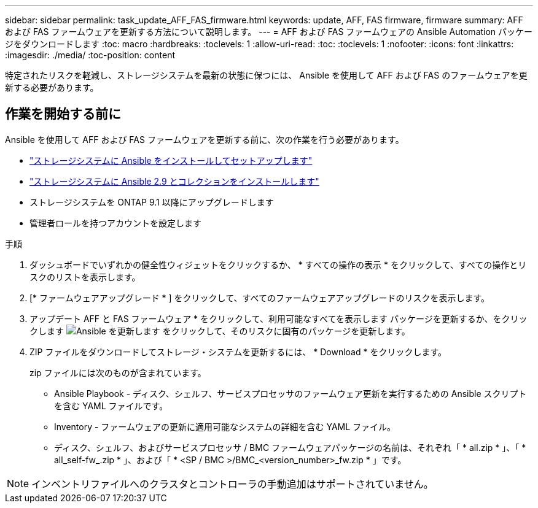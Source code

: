 ---
sidebar: sidebar 
permalink: task_update_AFF_FAS_firmware.html 
keywords: update, AFF, FAS firmware, firmware 
summary: AFF および FAS ファームウェアを更新する方法について説明します。 
---
= AFF および FAS ファームウェアの Ansible Automation パッケージをダウンロードします
:toc: macro
:hardbreaks:
:toclevels: 1
:allow-uri-read: 
:toc: 
:toclevels: 1
:nofooter: 
:icons: font
:linkattrs: 
:imagesdir: ./media/
:toc-position: content


[role="lead"]
特定されたリスクを軽減し、ストレージシステムを最新の状態に保つには、 Ansible を使用して AFF および FAS のファームウェアを更新する必要があります。



== 作業を開始する前に

Ansible を使用して AFF および FAS ファームウェアを更新する前に、次の作業を行う必要があります。

* link:https://netapp.io/2018/10/08/getting-started-with-netapp-and-ansible-install-ansible/["ストレージシステムに Ansible をインストールしてセットアップします"]
* link:https://netapp.io/2019/09/17/coming-together-nicely/["ストレージシステムに Ansible 2.9 とコレクションをインストールします"]
* ストレージシステムを ONTAP 9.1 以降にアップグレードします
* 管理者ロールを持つアカウントを設定します


.手順
. ダッシュボードでいずれかの健全性ウィジェットをクリックするか、 * すべての操作の表示 * をクリックして、すべての操作とリスクのリストを表示します。
. [* ファームウェアアップグレード * ] をクリックして、すべてのファームウェアアップグレードのリスクを表示します。
. アップデート AFF と FAS ファームウェア * をクリックして、利用可能なすべてを表示します パッケージを更新するか、をクリックします image:update_ansible.png["Ansible を更新します"] をクリックして、そのリスクに固有のパッケージを更新します。
. ZIP ファイルをダウンロードしてストレージ・システムを更新するには、 * Download * をクリックします。
+
zip ファイルには次のものが含まれています。

+
** Ansible Playbook - ディスク、シェルフ、サービスプロセッサのファームウェア更新を実行するための Ansible スクリプトを含む YAML ファイルです。
** Inventory - ファームウェアの更新に適用可能なシステムの詳細を含む YAML ファイル。
** ディスク、シェルフ、およびサービスプロセッサ / BMC ファームウェアパッケージの名前は、それぞれ「 * all.zip * 」、「 * all_self-fw_.zip * 」、および「 * <SP / BMC >/BMC_<version_number>_fw.zip * 」です。





NOTE: インベントリファイルへのクラスタとコントローラの手動追加はサポートされていません。
